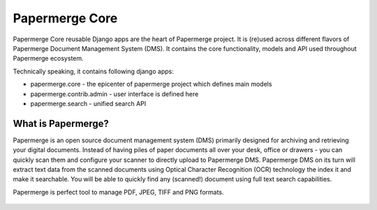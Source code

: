 
Papermerge Core
################

Papermerge Core reusable Django apps are the heart of Papermerge project. It is
(re)used across different flavors of Papermerge Document Management System
(DMS). It contains the core functionality, models and API used throughout
Papermerge ecosystem.

Technically speaking, it contains following django apps:

* papermerge.core - the epicenter of papermerge project which defines main models
* papermerge.contrib.admin - user interface is defined here
* papermerge.search - unified search API

What is Papermerge?
~~~~~~~~~~~~~~~~~~~

Papermerge is an open source document management system (DMS) primarily
designed for archiving and retrieving your digital documents. Instead of
having piles of paper documents all over your desk, office or drawers - you
can quickly scan them and configure your scanner to directly upload to
Papermerge DMS. Papermerge DMS on its turn will extract text data from the
scanned documents using Optical Character Recognition (OCR) technology the
index it and make it searchable. You will be able to quickly find any
(scanned!) document using full text search capabilities.

Papermerge is perfect tool to manage PDF, JPEG, TIFF and PNG formats.

.. figure:: img/screenshot.png
